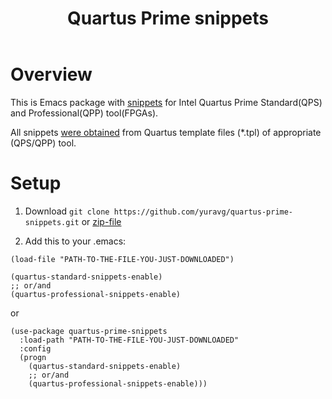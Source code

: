 #+TITLE: Quartus Prime snippets

* Overview
This is Emacs package with [[https://github.com/joaotavora/yasnippet][snippets]] for
Intel Quartus Prime Standard(QPS) and Professional(QPP) tool(FPGAs).

All snippets [[https://github.com/yuravg/quartus_template_parser.git][were obtained]] from
Quartus template files (*.tpl) of appropriate (QPS/QPP) tool.

* Setup

1. Download =git clone https://github.com/yuravg/quartus-prime-snippets.git= or [[https://github.com/yuravg/quartus-prime-snippets/archive/master.zip][zip-file]]

2. Add this to your .emacs:

#+begin_src elisp
(load-file "PATH-TO-THE-FILE-YOU-JUST-DOWNLOADED")

(quartus-standard-snippets-enable)
;; or/and
(quartus-professional-snippets-enable)
#+end_src

or

#+begin_src elisp
(use-package quartus-prime-snippets
  :load-path "PATH-TO-THE-FILE-YOU-JUST-DOWNLOADED"
  :config
  (progn
    (quartus-standard-snippets-enable)
    ;; or/and
    (quartus-professional-snippets-enable)))
#+end_src
